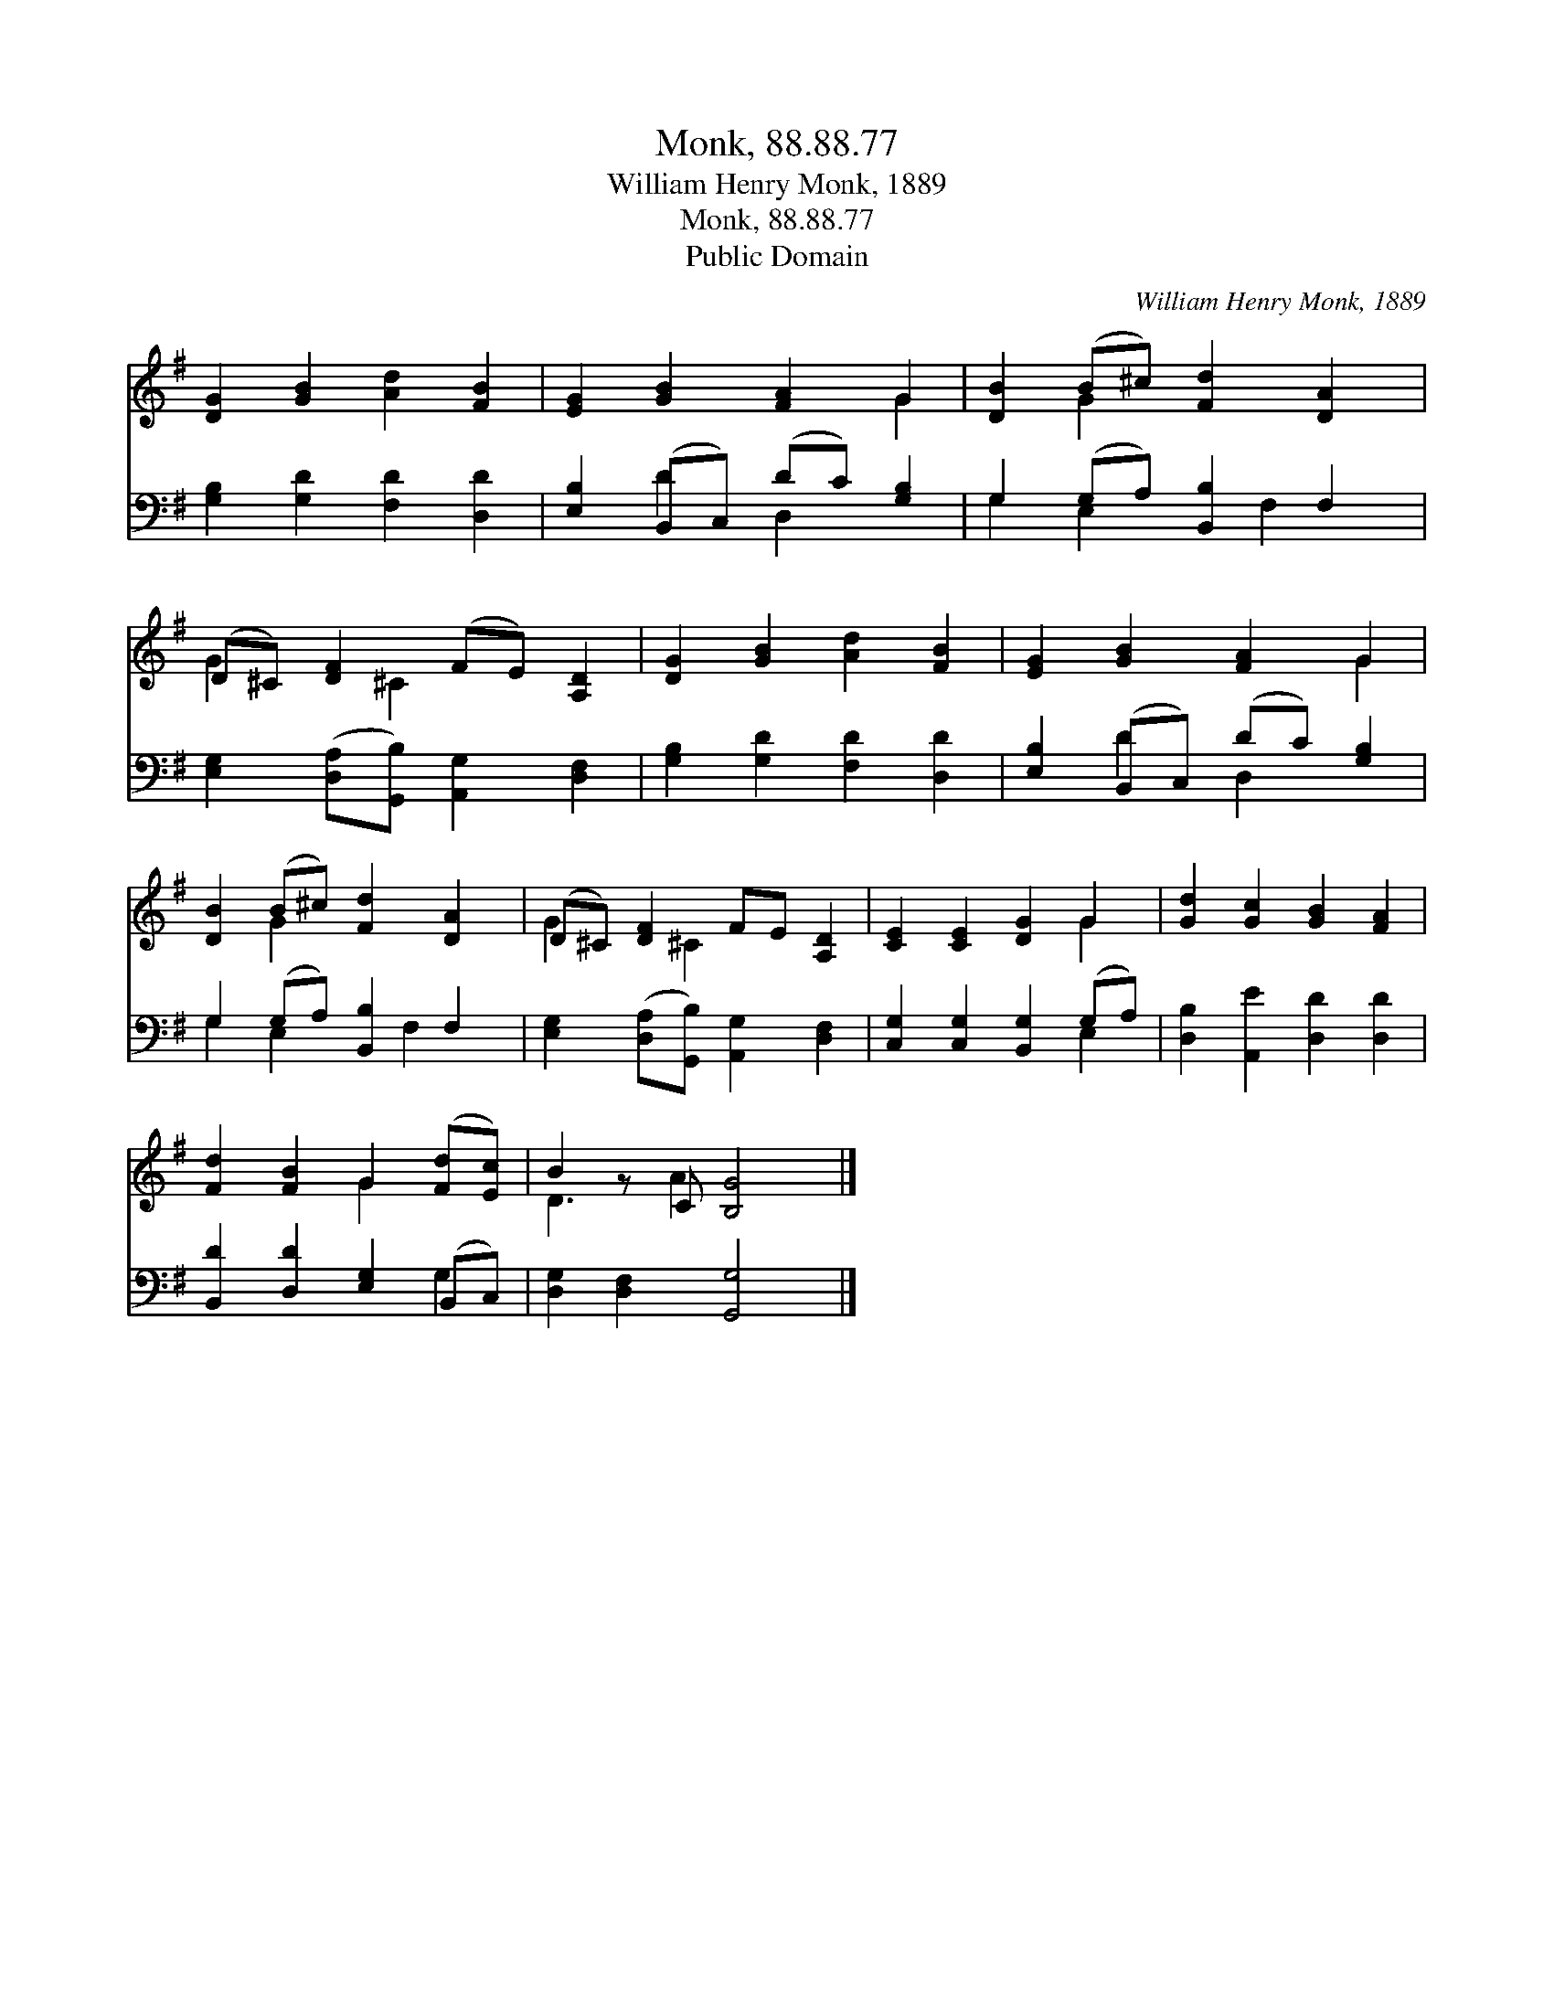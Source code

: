 X:1
T:Monk, 88.88.77
T:William Henry Monk, 1889
T:Monk, 88.88.77
T:Public Domain
C:William Henry Monk, 1889
Z:Public Domain
%%score ( 1 2 ) ( 3 4 )
L:1/8
M:none
K:G
V:1 treble 
V:2 treble 
V:3 bass 
V:4 bass 
V:1
 [DG]2 [GB]2 [Ad]2 [FB]2 | [EG]2 [GB]2 [FA]2 G2 | [DB]2 (B^c) [Fd]2 [DA]2 | %3
 (D^C) [DF]2 (FE) [A,D]2 | [DG]2 [GB]2 [Ad]2 [FB]2 | [EG]2 [GB]2 [FA]2 G2 | %6
 [DB]2 (B^c) [Fd]2 [DA]2 | (D^C) [DF]2 FE [A,D]2 | [CE]2 [CE]2 [DG]2 G2 | [Gd]2 [Gc]2 [GB]2 [FA]2 | %10
 [Fd]2 [FB]2 G2 ([Fd][Ec]) | B2 z C [B,G]4 |] %12
V:2
 x8 | x6 G2 | x2 G2 x4 | G2 x ^C2 x3 | x8 | x6 G2 | x2 G2 x4 | G2 x ^C2 x3 | x6 G2 | x8 | %10
 x4 G2 x2 | D3 A2 x3 |] %12
V:3
 [G,B,]2 [G,D]2 [F,D]2 [D,D]2 | [E,B,]2 (B,,C,) (DC) [G,B,]2 | G,2 (G,A,) [B,,B,]2 F,2 | %3
 [E,G,]2 ([D,A,][G,,B,]) [A,,G,]2 [D,F,]2 | [G,B,]2 [G,D]2 [F,D]2 [D,D]2 | %5
 [E,B,]2 (B,,C,) (DC) [G,B,]2 | G,2 (G,A,) [B,,B,]2 F,2 | %7
 [E,G,]2 ([D,A,][G,,B,]) [A,,G,]2 [D,F,]2 | [C,G,]2 [C,G,]2 [B,,G,]2 (G,A,) | %9
 [D,B,]2 [A,,E]2 [D,D]2 [D,D]2 | [B,,D]2 [D,D]2 [E,G,]2 (B,,C,) | [D,G,]2 [D,F,]2 [G,,G,]4 |] %12
V:4
 x8 | x2 D2 D,2 x2 | G,2 E,2 x F,2 x | x8 | x8 | x2 D2 D,2 x2 | G,2 E,2 x F,2 x | x8 | x6 E,2 | %9
 x8 | x6 G,2 | x8 |] %12

